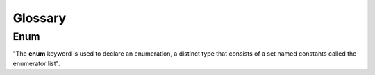 .. _glossary.rst:

===============
Glossary
===============

Enum
=====
"The **enum** keyword is used to declare an enumeration, a distinct type that consists of a set 
named constants called the enumerator list".